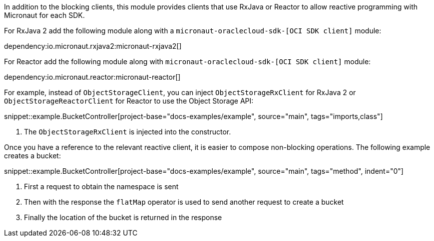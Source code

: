 In addition to the blocking clients, this module provides clients that use RxJava or Reactor to allow reactive programming with Micronaut for each SDK.

For RxJava 2 add the following module along with a `micronaut-oraclecloud-sdk-[OCI SDK client]` module:

dependency:io.micronaut.rxjava2:micronaut-rxjava2[]

For Reactor add the following module along with `micronaut-oraclecloud-sdk-[OCI SDK client]` module:

dependency:io.micronaut.reactor:micronaut-reactor[]


For example, instead of `ObjectStorageClient`, you can inject `ObjectStorageRxClient` for RxJava 2 or `ObjectStorageReactorClient` for Reactor to use the Object Storage API:

snippet::example.BucketController[project-base="docs-examples/example", source="main", tags="imports,class"]

<1> The `ObjectStorageRxClient` is injected into the constructor.

Once you have a reference to the relevant reactive client, it is easier to compose non-blocking operations. The following example creates a bucket:

snippet::example.BucketController[project-base="docs-examples/example", source="main", tags="method", indent="0"]

<1> First a request to obtain the namespace is sent
<2> Then with the response the `flatMap` operator is used to send another request to create a bucket
<3> Finally the location of the bucket is returned in the response
